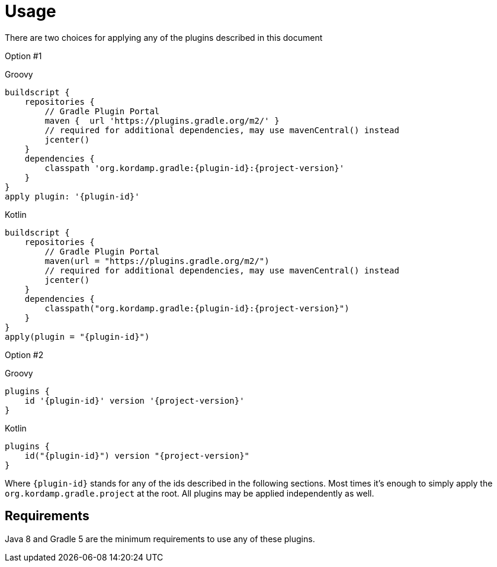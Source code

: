 
[[_usage]]
= Usage

There are two choices for applying any of the plugins described in this document

Option #1

[source,groovy,indent=0,subs="verbatim,attributes",role="primary"]
.Groovy
----
buildscript {
    repositories {
        // Gradle Plugin Portal
        maven {  url 'https://plugins.gradle.org/m2/' }
        // required for additional dependencies, may use mavenCentral() instead
        jcenter()
    }
    dependencies {
        classpath 'org.kordamp.gradle:{plugin-id}:{project-version}'
    }
}
apply plugin: '{plugin-id}'
----

[source,kotlin,indent=0,subs="verbatim,attributes",role="secondary"]
.Kotlin
----
buildscript {
    repositories {
        // Gradle Plugin Portal
        maven(url = "https://plugins.gradle.org/m2/")
        // required for additional dependencies, may use mavenCentral() instead
        jcenter()
    }
    dependencies {
        classpath("org.kordamp.gradle:{plugin-id}:{project-version}")
    }
}
apply(plugin = "{plugin-id}")
----

Option #2

[source,groovy,indent=0,subs="verbatim,attributes",role="primary"]
.Groovy
----
plugins {
    id '{plugin-id}' version '{project-version}'
}
----

[source,kotlin,indent=0,subs="verbatim,attributes",role="secondary"]
.Kotlin
----
plugins {
    id("{plugin-id}") version "{project-version}"
}
----

Where `{plugin-id}` stands for any of the ids described in the following sections. Most times it's enough to simply apply
the `org.kordamp.gradle.project` at the root. All plugins may be applied independently as well.

== Requirements

Java 8 and Gradle 5 are the minimum requirements to use any of these plugins.
